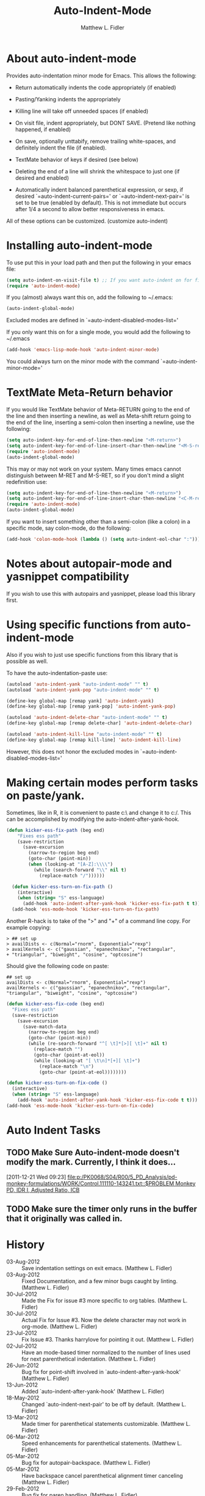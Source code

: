 #+TITLE: Auto-Indent-Mode
#+AUTHOR: Matthew L. Fidler
* About auto-indent-mode
CLOSED: [2011-12-08 Thu 15:30]
 Provides auto-indentation minor mode for Emacs.  This allows the
  following:

  - Return automatically indents the code appropriately (if enabled)

  - Pasting/Yanking indents the appropriately

  - Killing line will take off unneeded spaces (if enabled)

  - On visit file, indent appropriately, but DONT SAVE. (Pretend like
    nothing happened, if enabled)

  - On save, optionally unttabify, remove trailing white-spaces, and
    definitely indent the file (if enabled).

  - TextMate behavior of keys if desired (see below)

  - Deleting the end of a line will shrink the whitespace to just one
    (if desired and enabled)

  - Automatically indent balanced parenthetical expression, or sexp, if desired
     `=auto-indent-current-pairs=' or `=auto-indent-next-pair=' is set
    to be true (enabled by default).  This is not immediate but occurs
    after 1/4 a second to allow better responsiveness in emacs.

  All of these options can be customized. (customize auto-indent)
* Installing auto-indent-mode
  To use put this in your load path and then put the following in your emacs
  file:
#+BEGIN_SRC emacs-lisp :results silent
  (setq auto-indent-on-visit-file t) ;; If you want auto-indent on for files
  (require 'auto-indent-mode)
#+END_SRC

  If you (almost) always want this on, add the following to ~/.emacs:

#+BEGIN_SRC emacs-lisp :results silent
   (auto-indent-global-mode)
#+END_SRC
 

  Excluded modes are defined in `=auto-indent-disabled-modes-list='

  If you only want this on for a single mode, you would add the following to
  ~/.emacs

#+BEGIN_SRC emacs-lisp :results silent
  (add-hook 'emacs-lisp-mode-hook 'auto-indent-minor-mode)
#+END_SRC


  You could always turn on the minor mode with the command
  `=auto-indent-minor-mode='
* TextMate Meta-Return behavior
  If you would like TextMate behavior of Meta-RETURN going to the
  end of the line and then inserting a newline, as well as
  Meta-shift return going to the end of the line, inserting a
  semi-colon then inserting a newline, use the following:

#+BEGIN_SRC emacs-lisp :results silent
  (setq auto-indent-key-for-end-of-line-then-newline "<M-return>")
  (setq auto-indent-key-for-end-of-line-insert-char-then-newline "<M-S-return>")
  (require 'auto-indent-mode)
  (auto-indent-global-mode)
#+END_SRC

  This may or may not work on your system.  Many times emacs cannot
  distinguish between M-RET and M-S-RET, so if you don't mind a
  slight redefinition use:

#+BEGIN_SRC emacs-lisp :results silent
  (setq auto-indent-key-for-end-of-line-then-newline "<M-return>")
  (setq auto-indent-key-for-end-of-line-insert-char-then-newline "<C-M-return>")
  (require 'auto-indent-mode)
  (auto-indent-global-mode)
#+END_SRC

  If you want to insert something other than a semi-colon (like a
  colon) in a specific mode, say colon-mode, do the following:

#+BEGIN_SRC emacs-lisp :results silent
  (add-hook 'colon-mode-hook (lambda () (setq auto-indent-eol-char ":")))
#+END_SRC
* Notes about autopair-mode and yasnippet compatibility
  If you wish to use this with autopairs and yasnippet, please load
  this library first.
* Using specific functions from auto-indent-mode

  Also if you wish to just use specific functions from this library
  that is possible as well.

  To have the auto-indentation-paste use:

#+BEGIN_SRC emacs-lisp :results silent
  (autoload 'auto-indent-yank "auto-indent-mode" "" t)
  (autoload 'auto-indent-yank-pop "auto-indent-mode" "" t)
  
  (define-key global-map [remap yank] 'auto-indent-yank)
  (define-key global-map [remap yank-pop] 'auto-indent-yank-pop)
  
  (autoload 'auto-indent-delete-char "auto-indent-mode" "" t)
  (define-key global-map [remap delete-char] 'auto-indent-delete-char)
  
  (autoload 'auto-indent-kill-line "auto-indent-mode" "" t)
  (define-key global-map [remap kill-line] 'auto-indent-kill-line)
  
#+END_SRC

 
  However, this does not honor the excluded modes in
  `=auto-indent-disabled-modes-list='

#  LocalWords:  yasnippet autopair TextMate sexp
* Making certain modes perform tasks on paste/yank.
Sometimes, like in R, it is convenient to paste c:\ and change it to
c:/.  This can be accomplished by modifying the
auto-indent-after-yank-hook.  

#+BEGIN_SRC emacs-lisp
(defun kicker-ess-fix-path (beg end)
    "Fixes ess path"
    (save-restriction
      (save-excursion
        (narrow-to-region beg end)
        (goto-char (point-min))
        (when (looking-at "[A-Z]:\\\\")
          (while (search-forward "\\" nil t)
            (replace-match "/"))))))
  
  (defun kicker-ess-turn-on-fix-path ()
    (interactive)
    (when (string= "S" ess-language)
      (add-hook 'auto-indent-after-yank-hook 'kicker-ess-fix-path t t)))
  (add-hook 'ess-mode-hook 'kicker-ess-turn-on-fix-path)
#+END_SRC

Another R-hack is to take of the ">" and "+" of a command line
copy. For example copying:

: > ## set up
: > availDists <- c(Normal="rnorm", Exponential="rexp")
: > availKernels <- c("gaussian", "epanechnikov", "rectangular",
: + "triangular", "biweight", "cosine", "optcosine")


Should give the following code on paste:
: ## set up
: availDists <- c(Normal="rnorm", Exponential="rexp")
: availKernels <- c("gaussian", "epanechnikov", "rectangular",
: "triangular", "biweight", "cosine", "optcosine")

#+BEGIN_SRC emacs-lisp
  (defun kicker-ess-fix-code (beg end)
    "Fixes ess path"
    (save-restriction
      (save-excursion
        (save-match-data
          (narrow-to-region beg end)
          (goto-char (point-min))
          (while (re-search-forward "^[ \t]*[>][ \t]+" nil t)
            (replace-match "")
            (goto-char (point-at-eol))
            (while (looking-at "[ \t\n]*[+][ \t]+")
              (replace-match "\n")
              (goto-char (point-at-eol))))))))
  
  (defun kicker-ess-turn-on-fix-code ()
    (interactive)
    (when (string= "S" ess-language)
      (add-hook 'auto-indent-after-yank-hook 'kicker-ess-fix-code t t)))
  (add-hook 'ess-mode-hook 'kicker-ess-turn-on-fix-code)
  
#+END_SRC

* Auto Indent Tasks
** TODO Make Sure Auto-indent-mode doesn't modify the mark.  Currently, I think it does...
[2011-12-21 Wed 09:23]
[[file:p:/PK0068/S04/R00/5_PD_Analysis/pd-monkey-formulations/WORK/Control.111110-143241.txt::$PROBLEM%20Monkey%20PD,%20IDR%20I,%20Adjusted%20Ratio,%20ICB][file:p:/PK0068/S04/R00/5_PD_Analysis/pd-monkey-formulations/WORK/Control.111110-143241.txt::$PROBLEM Monkey PD, IDR I, Adjusted Ratio, ICB]]
** TODO Make sure the timer only runs in the buffer that it originally was called in.
* History

  - 03-Aug-2012 ::  Save indentation settings on exit emacs. (Matthew L. Fidler)
  - 03-Aug-2012 ::  Fixed Documentation, and a few minor bugs caught by linting. (Matthew L. Fidler)
  - 30-Jul-2012 ::  Made the Fix for issue #3 more specific to org tables. (Matthew L. Fidler)
  - 30-Jul-2012 ::  Actual Fix for Issue #3. Now the delete character may not work in org-mode. (Matthew L. Fidler)
  - 23-Jul-2012 ::  Fix Issue #3. Thanks harrylove for pointing it out. (Matthew L. Fidler)
  - 02-Jul-2012 ::  Have an mode-based timer normalized to the number of lines used for next parenthetical indentation. (Matthew L. Fidler)
  - 26-Jun-2012 ::  Bug fix for point-shift involved in `auto-indent-after-yank-hook' (Matthew L. Fidler)
  - 13-Jun-2012 ::  Added `auto-indent-after-yank-hook' (Matthew L. Fidler)
  - 18-May-2012 ::  Changed `auto-indent-next-pair' to be off by default. (Matthew L. Fidler)
  - 13-Mar-2012 ::  Made timer for parenthetical statements customizable. (Matthew L. Fidler)
  - 06-Mar-2012 ::  Speed enhancements for parenthetical statements. (Matthew L. Fidler)
  - 05-Mar-2012 ::  Bug fix for autopair-backspace. (Matthew L. Fidler)
  - 05-Mar-2012 ::  Have backspace cancel parenthetical alignment timer canceling (Matthew L. Fidler)
  - 29-Feb-2012 ::  Bug fix for paren handling. (Matthew L. Fidler)
  - 29-Feb-2012 ::  Made the handling of pairs a timer-based function so it doesn't interfere with work flow. (Matthew L. Fidler)
  - 29-Feb-2012 ::  Better handling of pairs. (Matthew L. Fidler)
  - 28-Feb-2012 ::  Added subsequent-whole-line from Le Wang's fork. (Matthew L. Fidler)
  - 14-Feb-2012 ::  Fixing issue #2 (Matthew L. Fidler)
  - 01-Feb-2012 ::  Added makefile-gmake-mode to the excluded auto-indent modes. (Matthew L. Fidler)
  - 22-Dec-2011 ::  Added bug fix for home-key (Matthew L. Fidler)
  - 21-Dec-2011 ::  Added another smart delete case. (Matthew L. Fidler)
  - 14-Dec-2011 ::  Went back to last known working `auto-indent-def-del-forward-char' and deleted message. (Matthew L. Fidler)
  - 14-Dec-2011 ::  Another Paren (Matthew L. Fidler)
  - 14-Dec-2011 ::  Paren Bug Fix. (Matthew L. Fidler)
  - 14-Dec-2011 ::  Changed the `auto-indent-kill-remove-extra-spaces' default to nil so that you copy-paste what you expect. (Matthew L. Fidler)
  - 10-Dec-2011 ::  Bug fix for annoying old debugging macros. (Matthew L. Fidler)
  - 08-Dec-2011 ::  Added autoload cookie. (Matthew L. Fidler)
  - 08-Dec-2011 ::  Bug fix for duplicate macros (Matthew L. Fidler)
  - 08-Dec-2011 ::  Added (( and )) to the automatically delete extra whitespace at the end of a function list. (Matthew L. Fidler)
  - 08-Dec-2011 ::  Added `auto-indent-alternate-return-function-for-end-of-line-then-newline' option (Matthew L. Fidler)
  - 08-Dec-2011 ::  Added a possibility of adding a space if necessary. (Matthew L. Fidler)
  - 08-Dec-2011 ::  Smarter delete end of line character enhancements. (Matthew L. Fidler)
  - 08-Dec-2011 ::  Changed default options. (Matthew L. Fidler)
  - 29-Nov-2011 ::  Bug Fix in `auto-indent-mode-pre-command-hook' (Matthew L. Fidler)
  - 28-Nov-2011 ::  Bugfix for auto-indent-mode (Matthew L. Fidler)
  - 21-Nov-2011 ::  Changed `auto-indent-after-begin-or-finish-sexp' to be called after every other hook has been run. That way autopair-mode should be indented correctly. (Matthew L. Fidler)
  - 18-Nov-2011 ::  Added `auto-indent-after-begin-or-finish-sexp' (Matthew L. Fidler)
  - 08-Apr-2011 ::  Bug fix for when Yasnippet is disabled. Now will work with it disabled or enabled. (Matthew L. Fidler)
  - 08-Mar-2011 ::  Changed `auto-indent-delete-line-char-remove-extra-spaces' to nil by default. (Matthew L. Fidler)
  - 16-Feb-2011 ::  Added a just one space function for pasting (Matthew L. Fidler)
  - 15-Feb-2011 ::  Removed the deactivation of advices when this mode is turned off. I think it was causing some issues. (Matthew L. Fidler)
  - 10-Feb-2011 ::  Added check to make sure not trying to paste on indent for `auto-indent-disabled-modes-list'  (Matthew L. Fidler)
  - 03-Feb-2011 ::  Swap `backward-delete-char' with `backward-delete-char-untabify'. Also use `auto-indent-backward-delete-char-behavior' when auto-indent-mode is active.  (Matthew L. Fidler)
  - 03-Feb-2011 ::  Added definition of `cua-copy-region' to advised functions (I thought it would have been taken care of with `kill-ring-save')  (Matthew L. Fidler)
  - 03-Feb-2011 ::  Added option to delete indentation when copying or cutting regions using `kill-region' and `kill-ring-save'. Also changed `auto-indent-kill-line-remove-extra-spaces' to `auto-indent-kill-remove-extra-spaces'  (Matthew L. Fidler)
  - 03-Feb-2011 ::  Made sure that auto-indent-kill-line doesn't use the kill-line advice. (Matthew L. Fidler)
  - 03-Feb-2011 ::   (Matthew L. Fidler)
  - 03-Feb-2011 ::  Another kill-line bug-fix. (Matthew L. Fidler)
  - 03-Feb-2011 ::  Fixed the kill-line bug (Matthew L. Fidler)
  - 03-Feb-2011 ::  yank engine bug fix. (Matthew L. Fidler)
  - 03-Feb-2011 ::  Bug fix for determining if the function is a yank (Matthew L. Fidler)
  - 02-Feb-2011 ::  Added kill-line bug-fix from Le Wang. Also there is a the bug of when called as a function, you need to check for disabled modes every time.  (Matthew L. Fidler)
  - 02-Feb-2011 ::  Added interactive requriment again. This time tried to back-guess if the key has been hijacked. If so assume it was called interactively.  (Matthew L. Fidler)
  - 01-Feb-2011 ::  Took out the interactive requirement again. Causes bugs like org-delete-char below. (Matthew L. Fidler)
  - 01-Feb-2011 ::  Bug fix for org-delete-char (and possibly others). Allow delete-char to have auto-indent changed behavior when the command lookup is the same as the delete command (as well as if it is called interactively) (Matthew L. Fidler)
  - 01-Feb-2011 ::  Added bugfix to kill-line advice and function (from Le Wang) (Matthew L. Fidler)
  - 01-Feb-2011 ::  Added cua-paste and cua-paste-pop (Matthew L. Fidler)
  - 01-Feb-2011 ::  Added auto-indent on move up and down with the arrow keys. (Matthew L. Fidler)
  - 01-Feb-2011 ::  Added a keyboard engine that indents instead of using hooks and advices. (Matthew L. Fidler)
  - 01-Feb-2011 ::  Removed the interactivity in the hooks. They are definitely not interactive. (Matthew L. Fidler)
  - 01-Feb-2011 ::  Added Le Wang's fixes: 
    + Many functions are checked for interactivity
    + Kill-line prefix argument is fixed
    + Kill region when region is active is controled by auto-indent-kill-line-kill-region-when-active
    + Kill-line when at eol has more options
    + Change auto-indent-indentation-function to auto-indent-newline-function  (Matthew L. Fidler)
  - 31-Jan-2011 ::  Removed indirect reference to `shrink-whitespaces'. Thanks Le Wang (Matthew L. Fidler)
  - 31-Jan-2011 ::  Added explicit requirement for functions (Matthew L. Fidler)
  - 18-Jan-2011 ::  Added support to turn on `org-indent-mode' when inside an org-file. (Matthew L. Fidler)
  - 12-Jan-2011 ::  Added fix for ortbl-minor-mode. Now it will work when orgtbl-minor mode is enabled. (Matthew L. Fidler)
  - 09-Dec-2010 ::  Bugfix. Now instead of indenting the region pasted, indent the region-pasted + beginning of line at region begin and end of line at region end. (Matthew L. Fidler)
  - 02-Dec-2010 ::  Last-Updated: Fri Aug  3 23:56:21 2012 (-0500)
  - 02-Dec-2010 ::  Removed auto-indent on paste/yank for modes with indent-relative and indent-relative-maybe. This has annoyed me forever. (Matthew L. Fidler)
  - 02-Dec-2010 ::  Added an advice to delete-char. When deleting a new-line character, shrink white-spaces afterward. (Matthew L. Fidler)
  - 02-Dec-2010 ::  Speed enhancement by checking for yasnippets only on indentation. (Matthew L. Fidler)
  - 29-Nov-2010 ::  Bug fix to allow authotkey files to save. (Matthew L. Fidler)
  - 29-Nov-2010 ::  Change auto-indent-on-save to be disabled by default. (Matthew L. Fidler)
  - 22-Nov-2010 ::  Yasnippet bug-fix. (Matthew L. Fidler)
  - 22-Nov-2010 ::  auto-indent bug fix for save on save buffer hooks. (Matthew L. Fidler)
  - 16-Nov-2010 ::  Added conf-windows-mode to ignored modes. (Matthew L. Fidler)
  - 15-Nov-2010 ::  Bugfix for deletion of whitespace (Matthew L. Fidler)
  - 15-Nov-2010 ::  Bugfix for post-command-hook. (Matthew L. Fidler)
  - 15-Nov-2010 ::  Added diff-mode to excluded modes for auto-indentaion. (Matthew L. Fidler)
  - 15-Nov-2010 ::  Added fundamental mode to excluded modes for auto-indentation. (Matthew L. Fidler)
  - 13-Nov-2010 ::  Bug fix try #3 (Matthew L. Fidler)
  - 13-Nov-2010 ::  Anothe bug-fix for yasnippet. (Matthew L. Fidler)
  - 13-Nov-2010 ::  Bug fix for auto-indent-mode. Now it checks to make sure that `last-command-event' is non-nil.  (Matthew L. Fidler)
  - 11-Nov-2010 ::  Put back processes in. Made the return key handled by pre and post-command-hooks. (Matthew L. Fidler)
  - 11-Nov-2010 ::  Took out processes such as *R* or *eshell* (Matthew L. Fidler)
  - 09-Nov-2010 ::  Bug fix when interacting with the SVN version of yasnippet. It will not perform the line indentation when Yasnippet is running.  (Matthew L. Fidler)
  - 09-Nov-2010 ::  Made sure that the auto-paste indentation doesn't work in minibuffer. (Matthew L. Fidler)
  - 09-Nov-2010 ::  When `auto-indent-pre-command-hook' is inactivated by some means, add it back. (Matthew L. Fidler)
  - 09-Nov-2010 ::  Added snippet-mode to excluded modes. Also turned off the kill-line by default. (Matthew L. Fidler)
  - 07-Nov-2010 ::  Added the possibility of TextMate type returns. (Matthew L. Fidler)
  - 07-Nov-2010 ::  Bug fix where backspace on indented region stopped working.Added TextMate (Matthew L. Fidler)
  - 07-Nov-2010 ::  Another small bug fix. (Matthew L. Fidler)
  - 07-Nov-2010 ::  Added bugfix and also allow movement on blank lines to be automatically indented to the correct position.  (Matthew L. Fidler)
  - 06-Nov-2010 ::  Initial release.  (Matthew L. Fidler)
